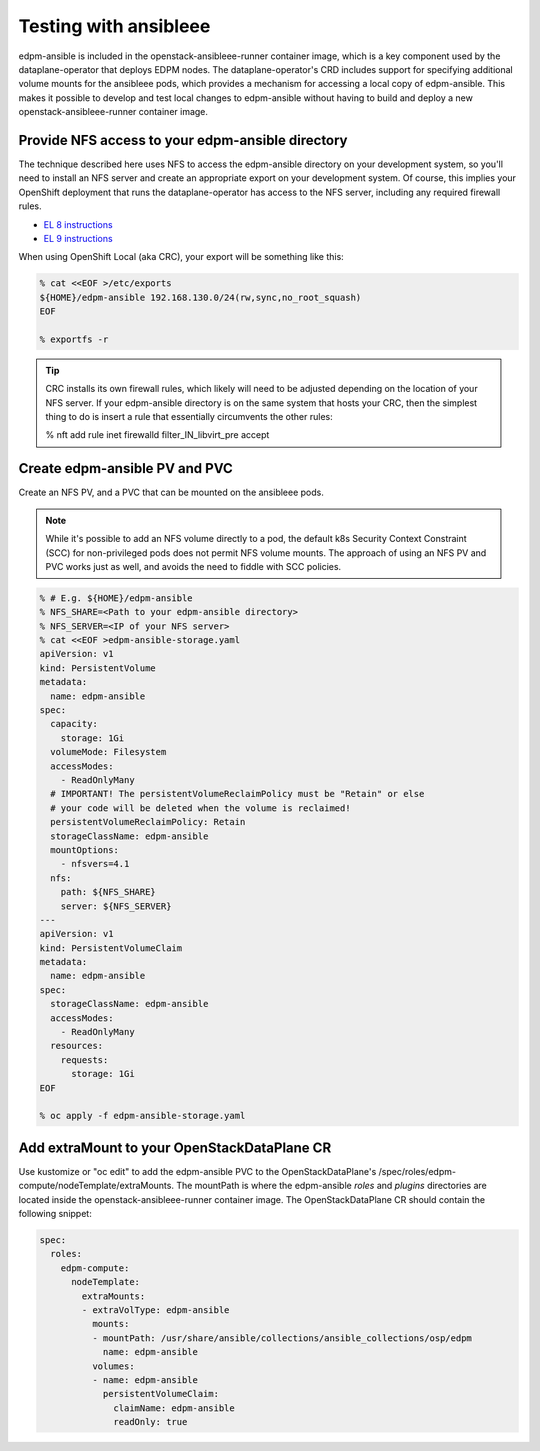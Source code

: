 ======================
Testing with ansibleee
======================

edpm-ansible is included in the openstack-ansibleee-runner container image,
which is a key component used by the dataplane-operator that deploys EDPM nodes.
The dataplane-operator's CRD includes support for specifying additional
volume mounts for the ansibleee pods, which provides a mechanism for accessing
a local copy of edpm-ansible. This makes it possible to develop and test local
changes to edpm-ansible without having to build and deploy a new
openstack-ansibleee-runner container image.

Provide NFS access to your edpm-ansible directory
~~~~~~~~~~~~~~~~~~~~~~~~~~~~~~~~~~~~~~~~~~~~~~~~~

The technique described here uses NFS to access the edpm-ansible directory on
your development system, so you'll need to install an NFS server and create
an appropriate export on your development system. Of course, this implies
your OpenShift deployment that runs the dataplane-operator has access to
the NFS server, including any required firewall rules.

* `EL 8 instructions <https://access.redhat.com/documentation/en-us/red_hat_enterprise_linux/8/html/deploying_different_types_of_servers/exporting-nfs-shares_deploying-different-types-of-servers#assembly_configuring-the-nfs-server-to-run-behind-a-firewall_exporting-nfs-shares>`_
* `EL 9 instructions <https://access.redhat.com/documentation/en-us/red_hat_enterprise_linux/9/html/managing_file_systems/exporting-nfs-shares_managing-file-systems#assembly_configuring-the-nfs-server-to-run-behind-a-firewall_exporting-nfs-shares>`_

When using OpenShift Local (aka CRC), your export will be something like this:

.. code-block:: console

    % cat <<EOF >/etc/exports
    ${HOME}/edpm-ansible 192.168.130.0/24(rw,sync,no_root_squash)
    EOF

    % exportfs -r

.. tip::

   CRC installs its own firewall rules, which likely will need to be adjusted
   depending on the location of your NFS server. If your edpm-ansible
   directory is on the same system that hosts your CRC, then the simplest
   thing to do is insert a rule that essentially circumvents the other rules:

   % nft add rule inet firewalld filter_IN_libvirt_pre accept

Create edpm-ansible PV and PVC
~~~~~~~~~~~~~~~~~~~~~~~~~~~~~~

Create an NFS PV, and a PVC that can be mounted on the ansibleee pods.

.. note::

   While it's possible to add an NFS volume directly to a pod, the default k8s
   Security Context Constraint (SCC) for non-privileged pods does not permit
   NFS volume mounts. The approach of using an NFS PV and PVC works just as
   well, and avoids the need to fiddle with SCC policies.

.. code-block:: console

    % # E.g. ${HOME}/edpm-ansible
    % NFS_SHARE=<Path to your edpm-ansible directory>
    % NFS_SERVER=<IP of your NFS server>
    % cat <<EOF >edpm-ansible-storage.yaml
    apiVersion: v1
    kind: PersistentVolume
    metadata:
      name: edpm-ansible
    spec:
      capacity:
        storage: 1Gi
      volumeMode: Filesystem
      accessModes:
        - ReadOnlyMany
      # IMPORTANT! The persistentVolumeReclaimPolicy must be "Retain" or else
      # your code will be deleted when the volume is reclaimed!
      persistentVolumeReclaimPolicy: Retain
      storageClassName: edpm-ansible
      mountOptions:
        - nfsvers=4.1
      nfs:
        path: ${NFS_SHARE}
        server: ${NFS_SERVER}
    ---
    apiVersion: v1
    kind: PersistentVolumeClaim
    metadata:
      name: edpm-ansible
    spec:
      storageClassName: edpm-ansible
      accessModes:
        - ReadOnlyMany
      resources:
        requests:
          storage: 1Gi
    EOF

    % oc apply -f edpm-ansible-storage.yaml

Add extraMount to your OpenStackDataPlane CR
~~~~~~~~~~~~~~~~~~~~~~~~~~~~~~~~~~~~~~~~~~~~

Use kustomize or "oc edit" to add the edpm-ansible PVC to the
OpenStackDataPlane's /spec/roles/edpm-compute/nodeTemplate/extraMounts. The
mountPath is where the edpm-ansible *roles* and *plugins* directories are
located inside the openstack-ansibleee-runner container image. The
OpenStackDataPlane CR should contain the following snippet:

.. code-block:: console

  spec:
    roles:
      edpm-compute:
        nodeTemplate:
          extraMounts:
          - extraVolType: edpm-ansible
            mounts:
            - mountPath: /usr/share/ansible/collections/ansible_collections/osp/edpm
              name: edpm-ansible
            volumes:
            - name: edpm-ansible
              persistentVolumeClaim:
                claimName: edpm-ansible
                readOnly: true
